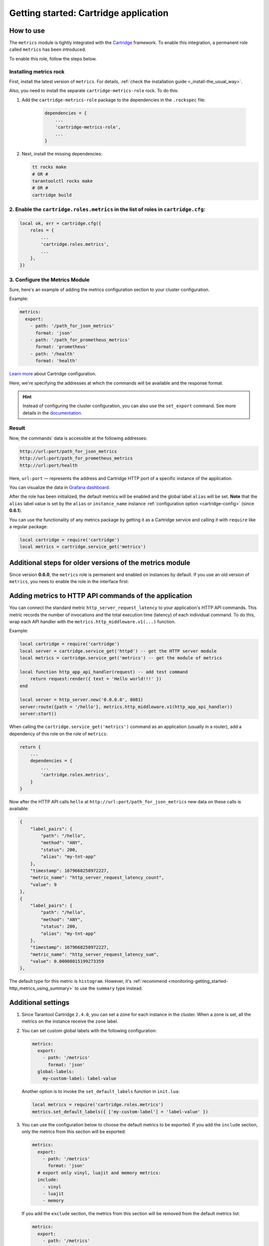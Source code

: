 .. _getting_started_cartridge:

Getting started: Cartridge application
======================================

.. _getting_started_cartridge-how_to_use:

How to use
---------------

The ``metrics`` module is tightly integrated with
the `Cartridge <https://www.tarantool.io/en/doc/latest/book/cartridge/>`__ framework. To enable this
integration, a permanent role called ``metrics`` has been introduced.

To enable this role, follow the steps below.

Installing metrics rock
~~~~~~~~~~~~~~~~~~~~~~~

First, install the latest version of ``metrics``. For details,
:ref:`check the installation guide <_install-the_usual_way>`.

Also, you need to install the separate ``cartridge-metrics-role`` rock. To do this:

#. Add the ``cartridge-metrics-role`` package to the dependencies in the ``.rockspec`` file:

    .. code-block:: lua

        dependencies = {
            ...
            'cartridge-metrics-role',
            ...
        }

#.  Next, install the missing dependencies:

    .. code-block:: shell

        tt rocks make
        # OR #
        tarantoolctl rocks make
        # OR #
        cartridge build

2. Enable the ``cartridge.roles.metrics`` in the list of roles in ``cartridge.cfg``:
~~~~~~~~~~~~~~~~~~~~~~~~~~~~~~~~~~~~~~~~~~~~~~~~~~~~~~~~~~~~~~~~~~~~

.. code-block:: lua

    local ok, err = cartridge.cfg({
        roles = {
            ...
            'cartridge.roles.metrics',
            ...
        },
    })

3. Configure the Metrics Module
~~~~~~~~~~~~~~~~~~~~~~~~~~~~~~~

Sure, here's an example of adding the metrics configuration section to your cluster configuration.

Example:

.. code-block:: yaml

    metrics:
      export:
        - path: '/path_for_json_metrics'
          format: 'json'
        - path: '/path_for_prometheus_metrics'
          format: 'prometheus'
        - path: '/health'
          format: 'health'


..  image:: images/role-config.png
    :align: center

`Learn more <https://www.tarantool.io/en/doc/latest/book/cartridge/cartridge_dev/#managing-role-specific-data>`_
about Cartridge configuration.

Here, we're specifying the addresses at which the commands will be available and the response format.

.. hint::

    Instead of configuring the cluster configuration, you can also use the ``set_export`` command.
    See more details in the
    `documentation <https://www.tarantool.io/en/doc/latest/book/monitoring/api_reference/#lua-function.metrics.set_export>`__.

Result
~~~~~~~~~

Now, the commands' data is accessible at the following addresses:

.. code-block:: shell

    http://url:port/path_for_json_metrics
    http://url:port/path_for_prometheus_metrics
    http://url:port/health

Here, ``url:port`` — represents the address and Cartridge HTTP port of a specific instance of the application.

You can visualize the data in
`Grafana dashboard <https://www.tarantool.io/en/doc/latest/book/monitoring/grafana_dashboard/#monitoring-grafana-dashboard-page>`__.

After the role has been initialized, the default metrics will be enabled
and the global label ``alias`` will be set.
**Note** that the ``alias`` label value is set by the ``alias`` or ``instance_name``
instance :ref:`configuration option <cartridge-config>` (since **0.6.1**).

You can use the functionality of any
metrics package by getting it as a Cartridge service
and calling it with ``require`` like a regular package:

..  code-block:: lua

    local cartridge = require('cartridge')
    local metrics = cartridge.service_get('metrics')

.. _getting_started_cartridge-if_we_use_old_version:

Additional steps for older versions of the metrics module
---------------------------------------------------------

Since version **0.6.0**, the ``metrics`` role is permanent and enabled on instances by default.
If you use an old version of ``metrics``, you nees to enable the role in the interface first:

..  image:: images/role-enable.png
    :align: center

.. _getting_started_cartridge-add_metrics_to_http_api_command:

Adding metrics to HTTP API commands of the application
------------------------------------------------------

You can connect the standard metric ``http_server_request_latency`` to your application's HTTP API
commands. This metric records the number of invocations and the total execution time (latency) of
each individual command. To do this, wrap each API handler with
the ``metrics.http_middleware.v1(...)`` function.

Example:

.. code-block:: lua

    local cartridge = require('cartridge')
    local server = cartridge.service_get('httpd') -- get the HTTP server module
    local metrics = cartridge.service_get('metrics') -- get the module of metrics

    local function http_app_api_handler(request) -- add test command
        return request:render({ text = 'Hello world!!!' })
    end

    local server = http_server.new('0.0.0.0', 8081)
    server:route({path = '/hello'}, metrics.http_middleware.v1(http_app_api_handler))
    server:start()

When calling the ``cartridge.service_get('metrics')`` command as an application (usually in a router),
add a dependency of this role on the role of ``metrics``:

.. code-block:: lua

    return {
        ...
        dependencies = {
            ...
            'cartridge.roles.metrics',
        }
    }

Now after the HTTP API calls ``hello`` at ``http://url:port/path_for_json_metrics``
new data on these calls is available:

.. code-block:: json

    {
        "label_pairs": {
            "path": "/hello",
            "method": "ANY",
            "status": 200,
            "alias": "my-tnt-app"
        },
        "timestamp": 1679668258972227,
        "metric_name": "http_server_request_latency_count",
        "value": 9
    },
    {
        "label_pairs": {
            "path": "/hello",
            "method": "ANY",
            "status": 200,
            "alias": "my-tnt-app"
        },
        "timestamp": 1679668258972227,
        "metric_name": "http_server_request_latency_sum",
        "value": 0.00008015199273359
    },

The default type for this metric is ``histogram``. However,
it's :ref:`recommend <monitoring-getting_started-http_metrics_using_summary>` to use the ``summary`` type instead.

.. _getting_started_cartridge-advanced_settings:

Additional settings
-------------------

#.  Since Tarantool Cartridge ``2.4.0``, you can set a zone for each
    instance in the cluster. When a zone is set, all the metrics on the instance
    receive the ``zone`` label.

#.  You can set custom global labels with the following configuration:

    ..  code-block:: yaml

        metrics:
          export:
            - path: '/metrics'
              format: 'json'
          global-labels:
            my-custom-label: label-value

    Another option is to invoke the ``set_default_labels`` function in ``init.lua``:

    ..  code-block:: lua

        local metrics = require('cartridge.roles.metrics')
        metrics.set_default_labels({ ['my-custom-label'] = 'label-value' })

#.  You can use the configuration below to choose the default metrics to be exported.
    If you add the ``include`` section, only the metrics from this section will be exported:

    ..  code-block:: yaml

        metrics:
          export:
            - path: '/metrics'
              format: 'json'
          # export only vinyl, luajit and memory metrics:
          include:
            - vinyl
            - luajit
            - memory

    If you add the ``exclude`` section,
    the metrics from this section will be removed from the default metrics list:

    ..  code-block:: yaml

        metrics:
          export:
            - path: '/metrics'
              format: 'json'
          # export all metrics except vinyl, luajit and memory:
          exclude:
            - vinyl
            - luajit
            - memory

    For the full list of default metrics, check the
    :ref:`API reference <metrics-api_reference-functions>`.

.. _getting_started_cartridge-custom_health_handle:

Creating a custom health check format
-------------------------------------

By default, the response of the health command contains a status code of

* ``200`` -- if everything is okay,
* ``500`` --  if the instance is unhealthy.

You can set your own response
format in the following way:

.. code-block:: lua

    local health = require('cartridge.health')
    local metrics = cartridge.service_get('metrics')

    metrics.set_health_handler(function(req)
        local resp = req:render{
            json = {
                my_healthcheck_format = health.is_healthy()
            }
        }
        resp.status = 200
        return resp
    end)
